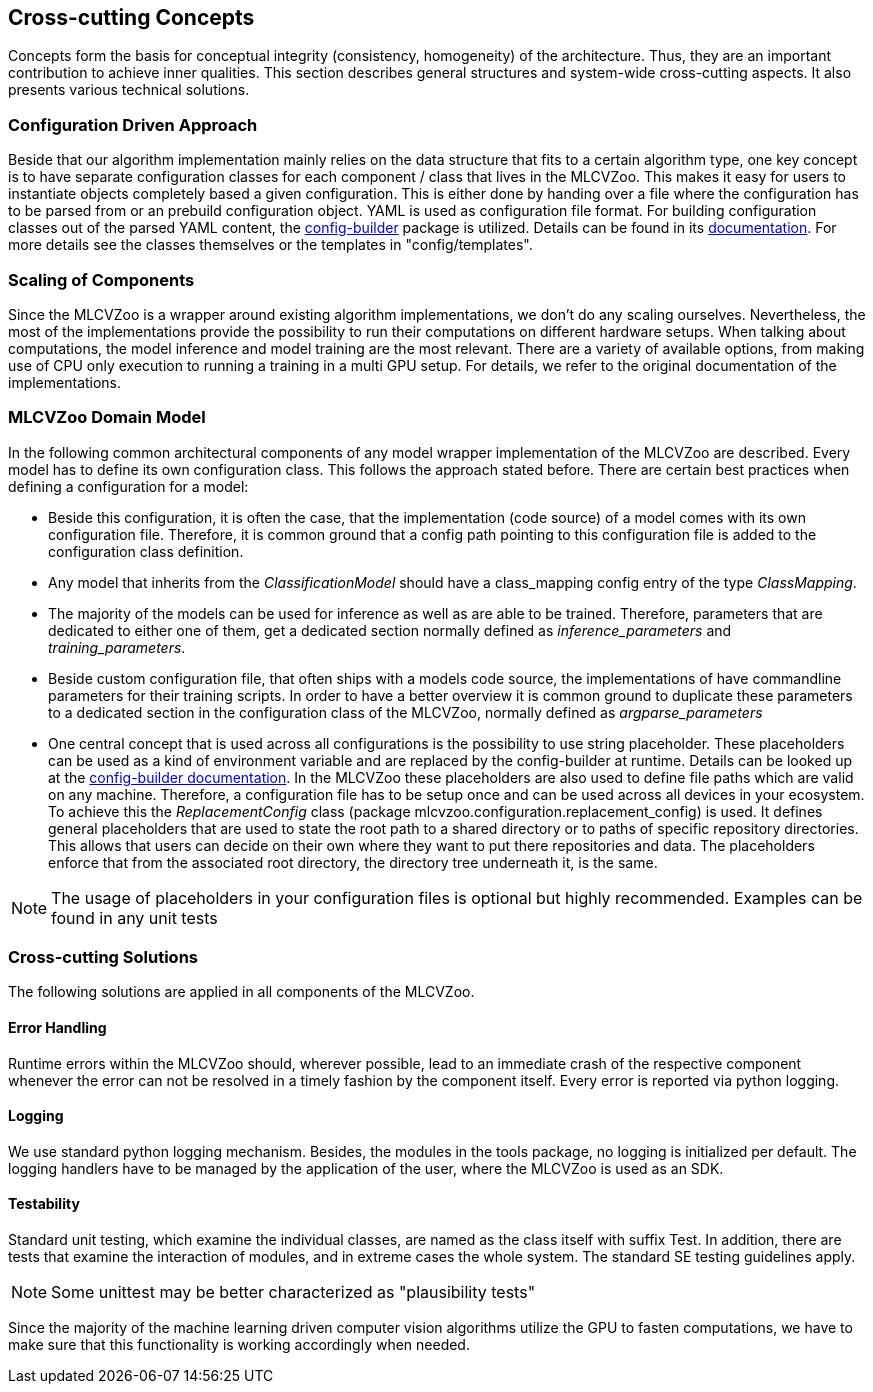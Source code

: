 [[section-concepts]]

== Cross-cutting Concepts

Concepts form the basis for conceptual integrity (consistency, homogeneity) of the architecture.
Thus, they are an important contribution to achieve inner qualities.
This section describes general structures and system-wide cross-cutting aspects.
It also presents various technical solutions.

=== Configuration Driven Approach

Beside that our algorithm implementation mainly relies on the data structure that fits to a certain algorithm type, one key concept is to have separate configuration classes for each component / class that lives in the MLCVZoo. This makes it easy for users to instantiate objects completely based a given configuration. This is either done by handing over a file where the configuration has to be parsed from or an prebuild configuration object. YAML is used as configuration file format. For building configuration classes out of the parsed YAML content, the https://git.openlogisticsfoundation.org/silicon-economy/base/ml-toolbox/config-builder[config-builder] package is utilized. Details can be found in its https://git.openlogisticsfoundation.org/silicon-economy/base/ml-toolbox/config-builder[documentation]. For more details see the classes themselves or the templates in "config/templates".

=== Scaling of Components

Since the MLCVZoo is a wrapper around existing algorithm implementations, we don't do any scaling ourselves. Nevertheless, the most of the implementations provide the possibility to run their computations on different hardware setups. When talking about computations, the model inference and model training are the most relevant. There are a variety of available options, from making use of CPU only execution to running a training in a multi GPU setup. For details, we refer to the original documentation of the implementations.


=== MLCVZoo Domain Model

In the following common architectural components of any model wrapper implementation of the MLCVZoo are described. Every model has to define its own configuration class. This follows the approach stated before. There are certain best practices when defining a configuration for a model:

- Beside this configuration, it is often the case, that the implementation (code source) of a model comes with its own configuration file. Therefore, it is common ground that a config path pointing to this configuration file is added to the configuration class definition.
- Any model that inherits from the _ClassificationModel_ should have a class_mapping config entry of the type _ClassMapping_.
- The majority of the models can be used for inference as well as are able to be trained. Therefore, parameters that are dedicated to either one of them, get a dedicated section normally defined as _inference_parameters_ and _training_parameters_.
- Beside custom configuration file, that often ships with a models code source, the implementations of have commandline parameters for their training scripts. In order to have a better overview it is common ground to duplicate these parameters to a dedicated section in the configuration class of the MLCVZoo, normally defined as _argparse_parameters_
- One central concept that is used across all configurations is the possibility to use string placeholder. These placeholders can be used as a kind of environment variable and are replaced by the config-builder at runtime. Details can be looked up at the https://git.openlogisticsfoundation.org/silicon-economy/base/ml-toolbox/config-builder[config-builder documentation]. In the MLCVZoo these placeholders are also used to define file paths which are valid on any machine. Therefore, a configuration file has to be setup once and can be used across all devices in your ecosystem. To achieve this the _ReplacementConfig_ class (package mlcvzoo.configuration.replacement_config) is used. It defines general placeholders that are used to state the root path to a shared directory or to paths of specific repository directories. This allows that users can decide on their own where they want to put there repositories and data. The placeholders enforce that from the associated root directory, the directory tree underneath it, is the same.

NOTE: The usage of placeholders in your configuration files is optional but highly recommended. Examples can be found in any unit tests


=== Cross-cutting Solutions

The following solutions are applied in all components of the MLCVZoo.

==== Error Handling

Runtime errors within the MLCVZoo should, wherever possible, lead to an immediate crash of the respective component whenever the error can not be resolved in a timely fashion by the component itself. Every error is reported via python logging.

==== Logging

We use standard python logging mechanism. Besides, the modules in the tools package, no logging is initialized per default. The logging handlers have to be managed by the application of the user, where the MLCVZoo is used as an SDK.


==== Testability

Standard unit testing, which examine the individual classes, are named as the class itself with suffix Test.
In addition, there are tests that examine the interaction of modules, and in extreme cases the whole system.
The standard SE testing guidelines apply.

NOTE: Some unittest may be better characterized as "plausibility tests"

Since the majority of the machine learning driven computer vision algorithms utilize the GPU to fasten computations, we have to make sure that this functionality is working accordingly when needed.
